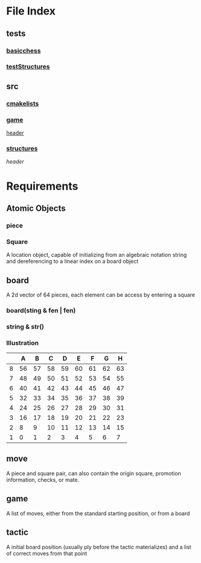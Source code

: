 * File Index
** tests
*** [[file:tests/basicchess.cpp][basicchess]]
*** [[file:tests/testStructures.cpp][testStructures]]
** src
*** [[file:src/CMakeLists.txt][cmakelists]]
*** [[file:src/game.cpp][game]]
    [[file:src/includes/game.h][header]]
*** [[file:src/structures.cpp][structures]]
    [[src/includes/structures.h][header]]

* Requirements
** Atomic Objects
*** piece
*** Square
    A location object, capable of initializing from an algebraic notation string and
    dereferencing to a linear index on a board object
** board
   A 2d vector of 64 pieces, each element can be access by entering a square
*** board(sting & fen | fen)
*** string & str()
*** Illustration
    |   |  A |  B |  C |  D |  E |  F |  G |  H |
    |---+----+----+----+----+----+----+----+----|
    | 8 | 56 | 57 | 58 | 59 | 60 | 61 | 62 | 63 |
    |---+----+----+----+----+----+----+----+----|
    | 7 | 48 | 49 | 50 | 51 | 52 | 53 | 54 | 55 |
    |---+----+----+----+----+----+----+----+----|
    | 6 | 40 | 41 | 42 | 43 | 44 | 45 | 46 | 47 |
    |---+----+----+----+----+----+----+----+----|
    | 5 | 32 | 33 | 34 | 35 | 36 | 37 | 38 | 39 |
    |---+----+----+----+----+----+----+----+----|
    | 4 | 24 | 25 | 26 | 27 | 28 | 29 | 30 | 31 |
    |---+----+----+----+----+----+----+----+----|
    | 3 | 16 | 17 | 18 | 19 | 20 | 21 | 22 | 23 |
    |---+----+----+----+----+----+----+----+----|
    | 2 |  8 |  9 | 10 | 11 | 12 | 13 | 14 | 15 |
    |---+----+----+----+----+----+----+----+----|
    | 1 |  0 |  1 |  2 |  3 |  4 |  5 |  6 |  7 |
** move
A piece and square pair, can also contain the origin square, promotion information, checks, or mate.
** game
A list of moves, either from the standard starting position, or from a board
** tactic
A initial board position (usually ply before the tactic materializes) and a list of correct moves from that point

